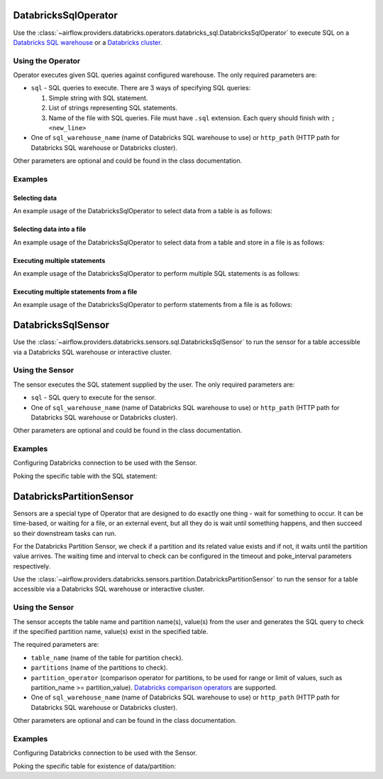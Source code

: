  .. Licensed to the Apache Software Foundation (ASF) under one
    or more contributor license agreements.  See the NOTICE file
    distributed with this work for additional information
    regarding copyright ownership.  The ASF licenses this file
    to you under the Apache License, Version 2.0 (the
    "License"); you may not use this file except in compliance
    with the License.  You may obtain a copy of the License at

 ..   http://www.apache.org/licenses/LICENSE-2.0

 .. Unless required by applicable law or agreed to in writing,
    software distributed under the License is distributed on an
    "AS IS" BASIS, WITHOUT WARRANTIES OR CONDITIONS OF ANY
    KIND, either express or implied.  See the License for the
    specific language governing permissions and limitations
    under the License.

.. _howto/operator:DatabricksSqlOperator:


DatabricksSqlOperator
=====================

Use the :class:`~airflow.providers.databricks.operators.databricks_sql.DatabricksSqlOperator` to execute SQL
on a `Databricks SQL warehouse  <https://docs.databricks.com/sql/admin/sql-endpoints.html>`_ or a
`Databricks cluster <https://docs.databricks.com/clusters/index.html>`_.


Using the Operator
------------------

Operator executes given SQL queries against configured warehouse. The only required parameters are:

* ``sql`` - SQL queries to execute. There are 3 ways of specifying SQL queries:

  1. Simple string with SQL statement.
  2. List of strings representing SQL statements.
  3. Name of the file with SQL queries. File must have ``.sql`` extension. Each query should finish with ``;<new_line>``

* One of ``sql_warehouse_name`` (name of Databricks SQL warehouse to use) or ``http_path`` (HTTP path for Databricks SQL warehouse or Databricks cluster).

Other parameters are optional and could be found in the class documentation.

Examples
--------

Selecting data
^^^^^^^^^^^^^^

An example usage of the DatabricksSqlOperator to select data from a table is as follows:

.. exampleinclude:: /../../tests/system/providers/databricks/example_databricks_sql.py
    :language: python
    :start-after: [START howto_operator_databricks_sql_select]
    :end-before: [END howto_operator_databricks_sql_select]

Selecting data into a file
^^^^^^^^^^^^^^^^^^^^^^^^^^

An example usage of the DatabricksSqlOperator to select data from a table and store in a file is as follows:

.. exampleinclude:: /../../tests/system/providers/databricks/example_databricks_sql.py
    :language: python
    :start-after: [START howto_operator_databricks_sql_select_file]
    :end-before: [END howto_operator_databricks_sql_select_file]

Executing multiple statements
^^^^^^^^^^^^^^^^^^^^^^^^^^^^^

An example usage of the DatabricksSqlOperator to perform multiple SQL statements is as follows:

.. exampleinclude:: /../../tests/system/providers/databricks/example_databricks_sql.py
    :language: python
    :start-after: [START howto_operator_databricks_sql_multiple]
    :end-before: [END howto_operator_databricks_sql_multiple]


Executing multiple statements from a file
^^^^^^^^^^^^^^^^^^^^^^^^^^^^^^^^^^^^^^^^^

An example usage of the DatabricksSqlOperator to perform statements from a file is as follows:

.. exampleinclude:: /../../tests/system/providers/databricks/example_databricks_sql.py
    :language: python
    :start-after: [START howto_operator_databricks_sql_multiple_file]
    :end-before: [END howto_operator_databricks_sql_multiple_file]


DatabricksSqlSensor
===================

Use the :class:`~airflow.providers.databricks.sensors.sql.DatabricksSqlSensor` to run the sensor
for a table accessible via a Databricks SQL warehouse or interactive cluster.

Using the Sensor
----------------

The sensor executes the SQL statement supplied by the user. The only required parameters are:

* ``sql`` - SQL query to execute for the sensor.

* One of ``sql_warehouse_name`` (name of Databricks SQL warehouse to use) or ``http_path`` (HTTP path for Databricks SQL warehouse or Databricks cluster).

Other parameters are optional and could be found in the class documentation.

Examples
--------
Configuring Databricks connection to be used with the Sensor.

.. exampleinclude:: /../../tests/system/providers/databricks/example_databricks_sensors.py
    :language: python
    :dedent: 4
    :start-after: [START howto_sensor_databricks_connection_setup]
    :end-before: [END howto_sensor_databricks_connection_setup]

Poking the specific table with the SQL statement:

.. exampleinclude:: /../../tests/system/providers/databricks/example_databricks_sensors.py
    :language: python
    :dedent: 4
    :start-after: [START howto_sensor_databricks_sql]
    :end-before: [END howto_sensor_databricks_sql]


DatabricksPartitionSensor
=========================

Sensors are a special type of Operator that are designed to do exactly one thing - wait for something to occur. It can be time-based, or waiting for a file, or an external event, but all they do is wait until something happens, and then succeed so their downstream tasks can run.

For the Databricks Partition Sensor, we check if a partition and its related value exists and if not, it waits until the partition value arrives. The waiting time and interval to check can be configured in the timeout and poke_interval parameters respectively.

Use the :class:`~airflow.providers.databricks.sensors.partition.DatabricksPartitionSensor` to run the sensor
for a table accessible via a Databricks SQL warehouse or interactive cluster.

Using the Sensor
----------------

The sensor accepts the table name and partition name(s), value(s) from the user and generates the SQL query to check if
the specified partition name, value(s) exist in the specified table.

The required parameters are:

* ``table_name`` (name of the table for partition check).

* ``partitions`` (name of the partitions to check).

* ``partition_operator`` (comparison operator for partitions, to be used for range or limit of values, such as partition_name >= partition_value). `Databricks comparison operators <https://docs.databricks.com/sql/language-manual/sql-ref-null-semantics.html#comparison-operators>`_ are supported. 

*   One of ``sql_warehouse_name`` (name of Databricks SQL warehouse to use) or ``http_path`` (HTTP path for Databricks SQL warehouse or Databricks cluster).

Other parameters are optional and can be found in the class documentation.

Examples
--------
Configuring Databricks connection to be used with the Sensor.

.. exampleinclude:: /../../tests/system/providers/databricks/example_databricks_sensors.py
    :language: python
    :dedent: 4
    :start-after: [START howto_sensor_databricks_connection_setup]
    :end-before: [END howto_sensor_databricks_connection_setup]

Poking the specific table for existence of data/partition:

.. exampleinclude:: /../../tests/system/providers/databricks/example_databricks_sensors.py
    :language: python
    :dedent: 4
    :start-after: [START howto_sensor_databricks_partition]
    :end-before: [END howto_sensor_databricks_partition]
